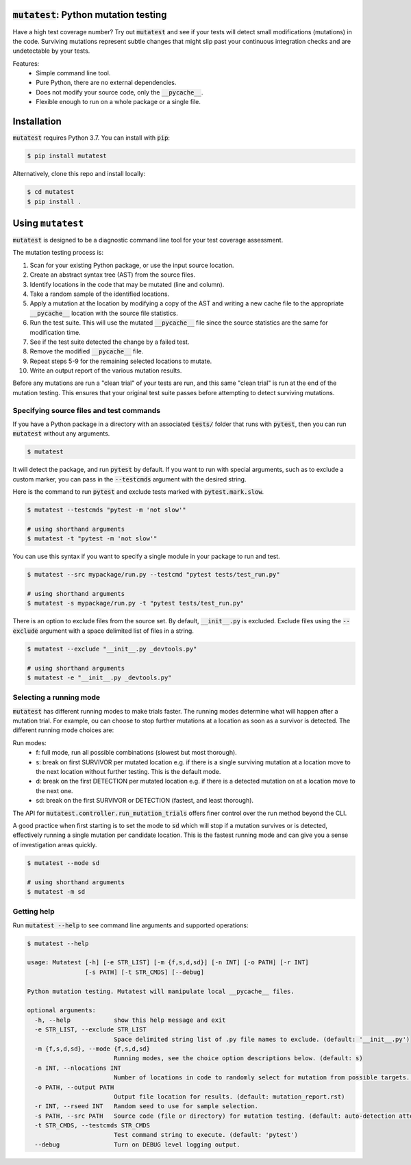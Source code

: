 :code:`mutatest`: Python mutation testing
==========================================

Have a high test coverage number? Try out :code:`mutatest` and see if your tests will detect small
modifications (mutations) in the code. Surviving mutations represent subtle changes that might
slip past your continuous integration checks and are undetectable by your tests.


Features:
    - Simple command line tool.
    - Pure Python, there are no external dependencies.
    - Does not modify your source code, only the :code:`__pycache__`.
    - Flexible enough to run on a whole package or a single file.


Installation
============

:code:`mutatest` requires Python 3.7. You can install with :code:`pip`:

.. code-block:: bash

    $ pip install mutatest


Alternatively, clone this repo and install locally:


.. code-block:: bash

    $ cd mutatest
    $ pip install .


Using ``mutatest``
==================

:code:`mutatest` is designed to be a diagnostic command line tool for your test coverage assessment.

The mutation testing process is:

1. Scan for your existing Python package, or use the input source location.
2. Create an abstract syntax tree (AST) from the source files.
3. Identify locations in the code that may be mutated (line and column).
4. Take a random sample of the identified locations.
5. Apply a mutation at the location by modifying a copy of the AST and writing a new cache file
   to the appropriate :code:`__pycache__` location with the source file statistics.
6. Run the test suite. This will use the mutated :code:`__pycache__` file since the source statistics
   are the same for modification time.
7. See if the test suite detected the change by a failed test.
8. Remove the modified :code:`__pycache__` file.
9. Repeat steps 5-9 for the remaining selected locations to mutate.
10. Write an output report of the various mutation results.

Before any mutations are run a "clean trial" of your tests are run, and this same "clean trial" is
run at the end of the mutation testing. This ensures that your original test suite passes before
attempting to detect surviving mutations.

Specifying source files and test commands
-----------------------------------------

If you have a Python package in a directory with an associated :code:`tests/` folder that runs
with :code:`pytest`, then you can run :code:`mutatest` without any arguments.


.. code-block:: bash

    $ mutatest

It will detect the package, and run :code:`pytest` by default. If you want to run with special
arguments, such as to exclude a custom marker, you can pass in the :code:`--testcmds` argument
with the desired string.

Here is the command to run :code:`pytest` and exclude tests marked with :code:`pytest.mark.slow`.

.. code-block:: bash

    $ mutatest --testcmds "pytest -m 'not slow'"

    # using shorthand arguments
    $ mutatest -t "pytest -m 'not slow'"

You can use this syntax if you want to specify a single module in your package to run and test.

.. code-block:: bash

    $ mutatest --src mypackage/run.py --testcmd "pytest tests/test_run.py"

    # using shorthand arguments
    $ mutatest -s mypackage/run.py -t "pytest tests/test_run.py"


There is an option to exclude files from the source set. By default, :code:`__init__.py` is
excluded. Exclude files using the :code:`--exclude` argument with a space delimited list of files
in a string.

.. code-block:: bash

    $ mutatest --exclude "__init__.py _devtools.py"

    # using shorthand arguments
    $ mutatest -e "__init__.py _devtools.py"


Selecting a running mode
------------------------

:code:`mutatest` has different running modes to make trials faster. The running modes determine
what will happen after a mutation trial. For example, ou can choose to stop further mutations at a
location as soon as a survivor is detected. The different running mode choices are:

Run modes:
    - f: full mode, run all possible combinations (slowest but most thorough).
    - s: break on first SURVIVOR per mutated location e.g. if there is a single surviving mutation
      at a location move to the next location without further testing.
      This is the default mode.
    - d: break on the first DETECTION per mutated location e.g. if there is a detected mutation on
      at a location move to the next one.
    - sd: break on the first SURVIVOR or DETECTION (fastest, and least thorough).

The API for :code:`mutatest.controller.run_mutation_trials` offers finer control over the run
method beyond the CLI.

A good practice when first starting is to set the mode to :code:`sd` which will stop if a mutation
survives or is detected, effectively running a single mutation per candidate location. This is the
fastest running mode and can give you a sense of investigation areas quickly.

.. code-block::

    $ mutatest --mode sd

    # using shorthand arguments
    $ mutatest -m sd


Getting help
------------

Run :code:`mutatest --help` to see command line arguments and supported operations:

.. code-block:: bash

    $ mutatest --help

    usage: Mutatest [-h] [-e STR_LIST] [-m {f,s,d,sd}] [-n INT] [-o PATH] [-r INT]
                    [-s PATH] [-t STR_CMDS] [--debug]

    Python mutation testing. Mutatest will manipulate local __pycache__ files.

    optional arguments:
      -h, --help            show this help message and exit
      -e STR_LIST, --exclude STR_LIST
                            Space delimited string list of .py file names to exclude. (default: '__init__.py')
      -m {f,s,d,sd}, --mode {f,s,d,sd}
                            Running modes, see the choice option descriptions below. (default: s)
      -n INT, --nlocations INT
                            Number of locations in code to randomly select for mutation from possible targets. (default: 10)
      -o PATH, --output PATH
                            Output file location for results. (default: mutation_report.rst)
      -r INT, --rseed INT   Random seed to use for sample selection.
      -s PATH, --src PATH   Source code (file or directory) for mutation testing. (default: auto-detection attempt).
      -t STR_CMDS, --testcmds STR_CMDS
                            Test command string to execute. (default: 'pytest')
      --debug               Turn on DEBUG level logging output.

